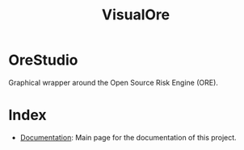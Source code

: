 :PROPERTIES:
:ID: CB42DFE5-804B-E1C4-E1E3-0A6C4766609C
:END:
#+title: VisualOre
#+author: Marco Craveiro
#+options: <:nil c:nil todo:nil ^:nil d:nil date:nil author:nil toc:nil html-postamble:nil
#+startup: inlineimages

* OreStudio

Graphical wrapper around the Open Source Risk Engine (ORE).

* Index

- [[id:C0CF98E8-082F-2F04-2533-94B2DA9BE3D2][Documentation]]: Main page for the documentation of this project.
